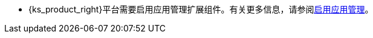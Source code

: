 // :ks_include_id: 5fdcd8cc560f4cff91cb47b7de175bd3
* {ks_product_right}平台需要启用应用管理扩展组件。有关更多信息，请参阅xref:04-platform-management/01-extension-management/01-app-management/01-enable-app-management.adoc[启用应用管理]。
